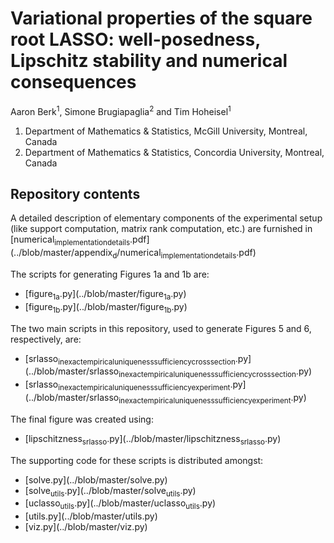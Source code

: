 * Variational properties of the square root LASSO: well-posedness, Lipschitz stability and numerical consequences

Aaron Berk^1, Simone Brugiapaglia^2 and Tim Hoheisel^1

1. Department of Mathematics & Statistics, McGill University, Montreal, Canada
2. Department of Mathematics & Statistics, Concordia University, Montreal, Canada


** Repository contents

A detailed description of elementary components of the experimental setup (like
support computation, matrix rank computation, etc.) are furnished in
[numerical_implementation_details.pdf](../blob/master/appendix_d/numerical_implementation_details.pdf)

The scripts for generating Figures 1a and 1b are:

- [figure_1a.py](../blob/master/figure_1a.py)
- [figure_1b.py](../blob/master/figure_1b.py)

The two main scripts in this repository, used to generate Figures 5 and 6,
respectively, are:

- [srlasso_inexact_empirical_uniqueness_sufficiency_crosssection.py](../blob/master/srlasso_inexact_empirical_uniqueness_sufficiency_crosssection.py)
- [srlasso_inexact_empirical_uniqueness_sufficiency_experiment.py](../blob/master/srlasso_inexact_empirical_uniqueness_sufficiency_experiment.py)

The final figure was created using:

- [lipschitzness_srlasso.py](../blob/master/lipschitzness_srlasso.py)

The supporting code for these scripts is distributed amongst:
  
- [solve.py](../blob/master/solve.py)
- [solve_utils.py](../blob/master/solve_utils.py)
- [uclasso_utils.py](../blob/master/uclasso_utils.py)
- [utils.py](../blob/master/utils.py)
- [viz.py](../blob/master/viz.py)

